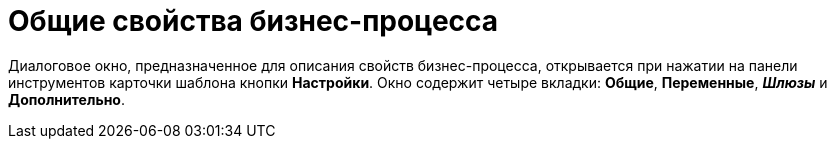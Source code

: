 = Общие свойства бизнес-процесса

Диалоговое окно, предназначенное для описания свойств бизнес-процесса, открывается при нажатии на панели инструментов карточки шаблона кнопки *Настройки*. Окно содержит четыре вкладки: *Общие*, *Переменные*, *_Шлюзы_* и *Дополнительно*.
